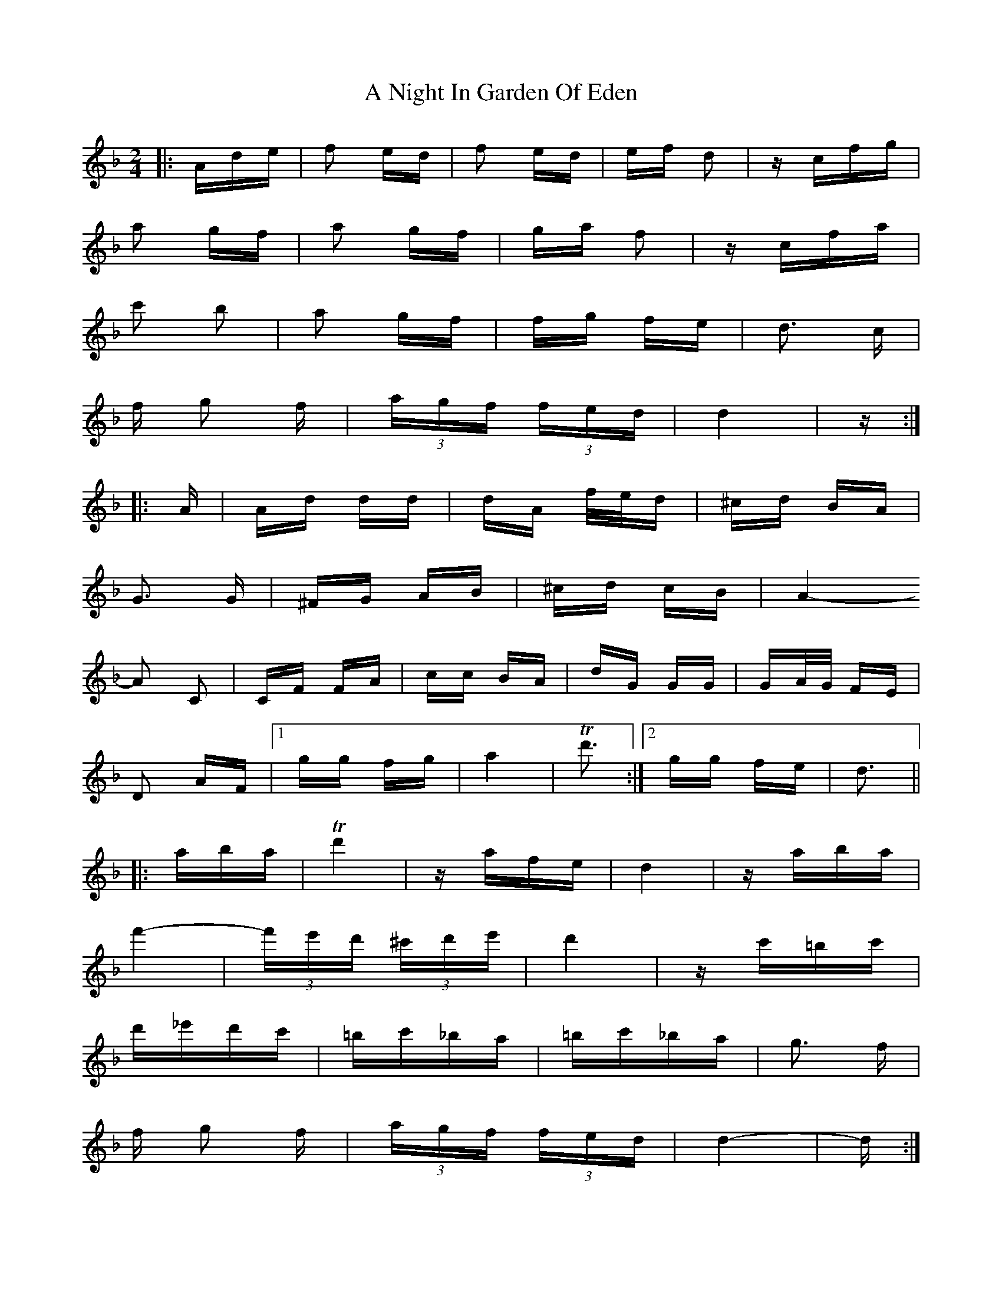 X: 296
T: A Night In Garden Of Eden
R: polka
M: 2/4
K: Dminor
|:Ade|f2 ed|f2 ed|ef d2|z cfg|
a2 gf|a2 gf|ga f2|zcfa|
c'2 b2|a2 gf|fg fe|d3 c|
f g2 f|(3agf (3fed|d4|z:|
|:A|Ad dd|dA f/e/d|^cd BA|
G3 G|^FG AB|^cd cB|A4-
A2 C2|CF FA|cc BA|dG GG|GA/G/ FE|
D2 AF|1 gg fg|a4|Td'3:|2 gg fe|d3||
|:aba|Td'4|z afe|d4|z aba|
f'4-|(3f'e'd' (3^c'd'e'|d'4|zc'=bc'|
d'_e'd'c'|=bc'_ba|=bc'_ba|g3 f|
f g2 f|(3agf (3fed|d4-|d:|


